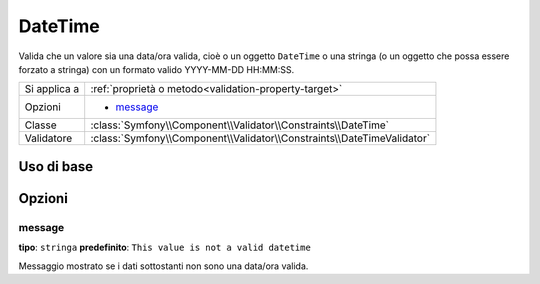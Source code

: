 DateTime
========

Valida che un valore sia una data/ora valida, cioè o un oggetto ``DateTime``
o una stringa (o un oggetto che possa essere forzato a stringa) con un formato
valido YYYY-MM-DD HH:MM:SS.

+----------------+------------------------------------------------------------------------+
| Si applica a   | :ref:`proprietà o metodo<validation-property-target>`                  |
+----------------+------------------------------------------------------------------------+
| Opzioni        | - `message`_                                                           |
+----------------+------------------------------------------------------------------------+
| Classe         | :class:`Symfony\\Component\\Validator\\Constraints\\DateTime`          |
+----------------+------------------------------------------------------------------------+
| Validatore     | :class:`Symfony\\Component\\Validator\\Constraints\\DateTimeValidator` |
+----------------+------------------------------------------------------------------------+

Uso di base
-----------

.. configuration-block::

    .. code-block:: yaml

        # src/Acme/BlogBundle/Resources/config/validation.yml
        Acme\BlogBundle\Entity\Author:
            properties:
                createdAt:
                    - DateTime: ~

    .. code-block:: php-annotations

        // src/Acme/BlogBundle/Entity/Author.php
        namespace Acme\BlogBundle\Entity;

        use Symfony\Component\Validator\Constraints as Assert;

        class Author
        {
            /**
             * @Assert\DateTime()
             */
             protected $createdAt;
        }

    .. code-block:: xml

        <!-- src/Acme/UserBundle/Resources/config/validation.xml -->
        <class name="Acme\BlogBundle\Entity\Author">
            <property name="createdAt">
                <constraint name="DateTime" />
            </property>
        </class>

    .. code-block:: php

        // src/Acme/BlogBundle/Entity/Author.php
        namespace Acme\BlogBundle\Entity;

        use Symfony\Component\Validator\Mapping\ClassMetadata;
        use Symfony\Component\Validator\Constraints as Assert;

        class Author
        {
            public static function loadValidatorMetadata(ClassMetadata $metadata)
            {
                $metadata->addPropertyConstraint('createdAt', new Assert\DataTime());
            }
        }

Opzioni
-------

message
~~~~~~~

**tipo**: ``stringa`` **predefinito**: ``This value is not a valid datetime``

Messaggio mostrato se i dati sottostanti non sono una data/ora valida.

